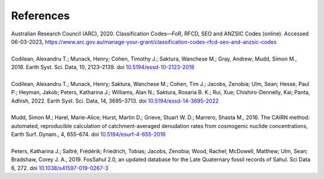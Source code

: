 ==========
References
==========

| Australian Research Council (ARC), 2020. Classification Codes—FoR, RFCD, SEO and ANZSIC Codes (online). Accessed 06-03-2023, https://www.arc.gov.au/manage-your-grant/classification-codes-rfcd-seo-and-anzsic-codes
| 
| Codilean, Alexandru T.; Munack, Henry; Cohen, Timothy J.; Saktura, Wanchese M.; Gray, Andrew; Mudd, Simon M., 2018. Earth Syst. Sci. Data, 10, 2123–2139. doi `10.5194/essd-10-2123-2018 <https://doi.org/10.5194/essd-10-2123-2018>`_
| 
| Codilean, Alexandru T.; Munack, Henry; Saktura, Wanchese M.; Cohen, Tim J.; Jacobs, Zenobia; Ulm, Sean; Hesse, Paul P.; Heyman, Jakob; Peters, Katharina J.; Williams, Alan N.; Saktura, Rosaria B. K.; Rui, Xue; Chishiro-Dennelly, Kai; Panta, Adhish, 2022. Earth Syst. Sci. Data, 14, 3695–3713. doi `10.5194/essd-14-3695-2022 <https://doi.org/10.5194/essd-14-3695-2022>`_
| 
| Mudd, Simon M.; Harel, Marie-Alice; Hurst, Martin D.; Grieve, Stuart W. D.; Marrero, Shasta M., 2016. The CAIRN method: automated, reproducible calculation of catchment-averaged denudation rates from cosmogenic nuclide concentrations, Earth Surf. Dynam., 4, 655–674. doi `10.5194/esurf-4-655-2016 <https://doi.org/10.5194/esurf-4-655-2016>`_
| 
| Peters, Katharina J.; Saltré, Frédérik; Friedrich, Tobias; Jacobs, Zenobia; Wood, Rachel; McDowell, Matthew; Ulm, Sean; Bradshaw, Corey J. A., 2019. FosSahul 2.0, an updated database for the Late Quaternary fossil records of Sahul. Sci Data 6, 272. doi `10.1038/s41597-019-0267-3 <https://doi.org/10.1038/s41597-019-0267-3>`_
